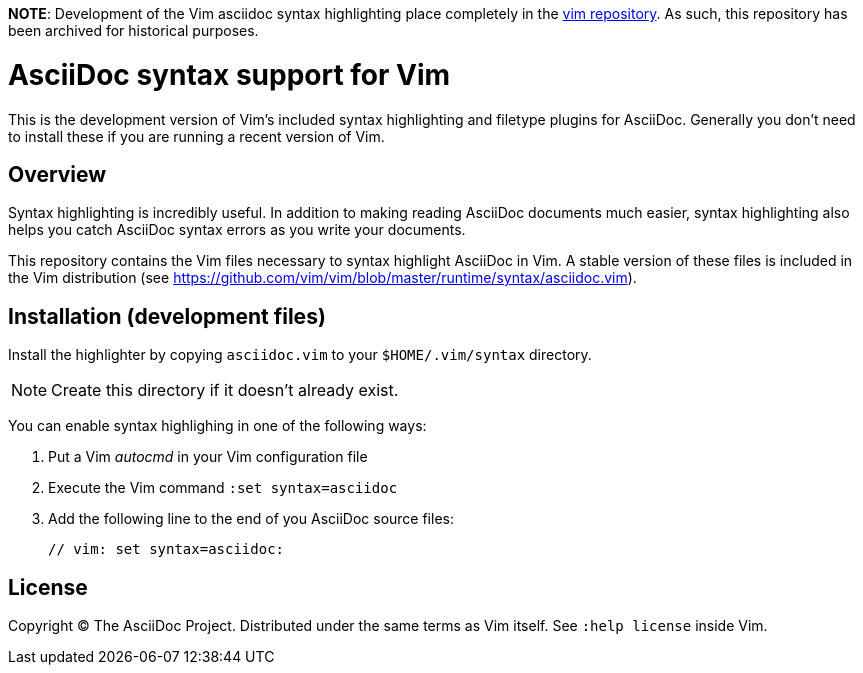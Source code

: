 *NOTE*: Development of the Vim asciidoc syntax highlighting place completely in the http://github.com/vim/vim/[vim repository]. As such, this repository has been archived for historical purposes.

= AsciiDoc syntax support for Vim

This is the development version of Vim's included syntax highlighting and filetype plugins for AsciiDoc.
Generally you don't need to install these if you are running a recent version of Vim.

== Overview

Syntax highlighting is incredibly useful.
In addition to making reading AsciiDoc documents much easier, syntax highlighting also helps you catch AsciiDoc syntax errors as you write your documents.

This repository contains the Vim files necessary to syntax highlight AsciiDoc in Vim.
A stable version of these files is included in the Vim distribution (see https://github.com/vim/vim/blob/master/runtime/syntax/asciidoc.vim[]).

== Installation (development files)

Install the highlighter by copying `asciidoc.vim` to your `$HOME/.vim/syntax` directory.

NOTE: Create this directory if it doesn't already exist.

You can enable syntax highlighing in one of the following ways:

. Put a Vim _autocmd_ in your Vim configuration file
. Execute the Vim command `:set syntax=asciidoc`
. Add the following line to the end of you AsciiDoc source files:

 // vim: set syntax=asciidoc:

== License

Copyright (C) The AsciiDoc Project.
Distributed under the same terms as Vim itself.
See `:help license` inside Vim.
